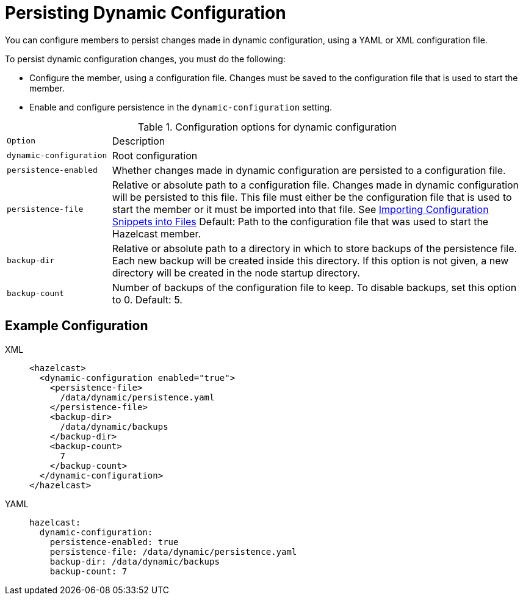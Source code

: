 = Persisting Dynamic Configuration
:description: You can configure members to persist changes made in dynamic configuration, using a YAML or XML configuration file.
:page-beta: true

{description}

To persist dynamic configuration changes, you must do the following:

- Configure the member, using a configuration file. Changes must be saved to the configuration file that is used to start the member.

- Enable and configure persistence in the `dynamic-configuration` setting.

.Configuration options for dynamic configuration
[cols="20%m,80%a"]
|===

| Option|Description

|dynamic-configuration
| Root configuration

| persistence-enabled
| Whether changes made in dynamic configuration are persisted to a configuration file.

| persistence-file
| Relative or absolute path to a configuration file. Changes made in dynamic configuration will be persisted to this file. This file must either be the configuration file that is used to start the member or it must be imported into that file. See xref:configuring-declaratively.adoc#composing-declarative-configuration[Importing Configuration Snippets into Files] Default: Path to the configuration file that was used to start the Hazelcast member.

| backup-dir
| Relative or absolute path to a directory in which to store backups of the persistence file. Each new backup will be created inside this directory. If this option is not given, a new directory will be created in the node startup directory.                            

| backup-count
| Number of backups of the configuration file to keep. To disable backups, set this option to 0. Default: 5.
|===

== Example Configuration

[tabs] 
==== 
XML:: 
+ 
--
```xml
<hazelcast>
  <dynamic-configuration enabled="true">
    <persistence-file>
      /data/dynamic/persistence.yaml
    </persistence-file>
    <backup-dir>
      /data/dynamic/backups
    </backup-dir>
    <backup-count>
      7
    </backup-count>
  </dynamic-configuration>
</hazelcast>
```
--
YAML::
+ 
--
```yml
hazelcast:
  dynamic-configuration:
    persistence-enabled: true 
    persistence-file: /data/dynamic/persistence.yaml 
    backup-dir: /data/dynamic/backups 
    backup-count: 7
```
--
====

